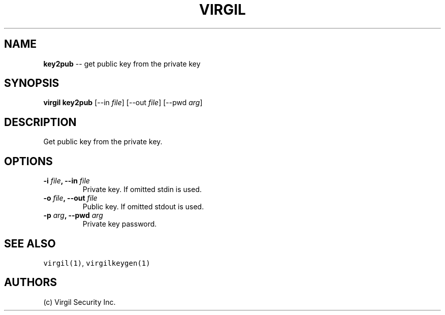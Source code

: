.TH "VIRGIL" "1" "August 01, 2015" "Virgil Security CLI (0.3.0)" "BSD General Commands Manual"
.SH NAME
.PP
\f[B]key2pub\f[] \-\- get public key from the private key
.SH SYNOPSIS
.PP
\f[B]virgil key2pub\f[] [\-\-in \f[I]file\f[]] [\-\-out \f[I]file\f[]]
[\-\-pwd \f[I]arg\f[]]
.SH DESCRIPTION
.PP
Get public key from the private key.
.SH OPTIONS
.TP
.B \-i \f[I]file\f[], \-\-in \f[I]file\f[]
Private key.
If omitted stdin is used.
.RS
.RE
.TP
.B \-o \f[I]file\f[], \-\-out \f[I]file\f[]
Public key.
If omitted stdout is used.
.RS
.RE
.TP
.B \-p \f[I]arg\f[], \-\-pwd \f[I]arg\f[]
Private key password.
.RS
.RE
.SH SEE ALSO
.PP
\f[C]virgil(1)\f[], \f[C]virgilkeygen(1)\f[]
.SH AUTHORS
(c) Virgil Security Inc.

